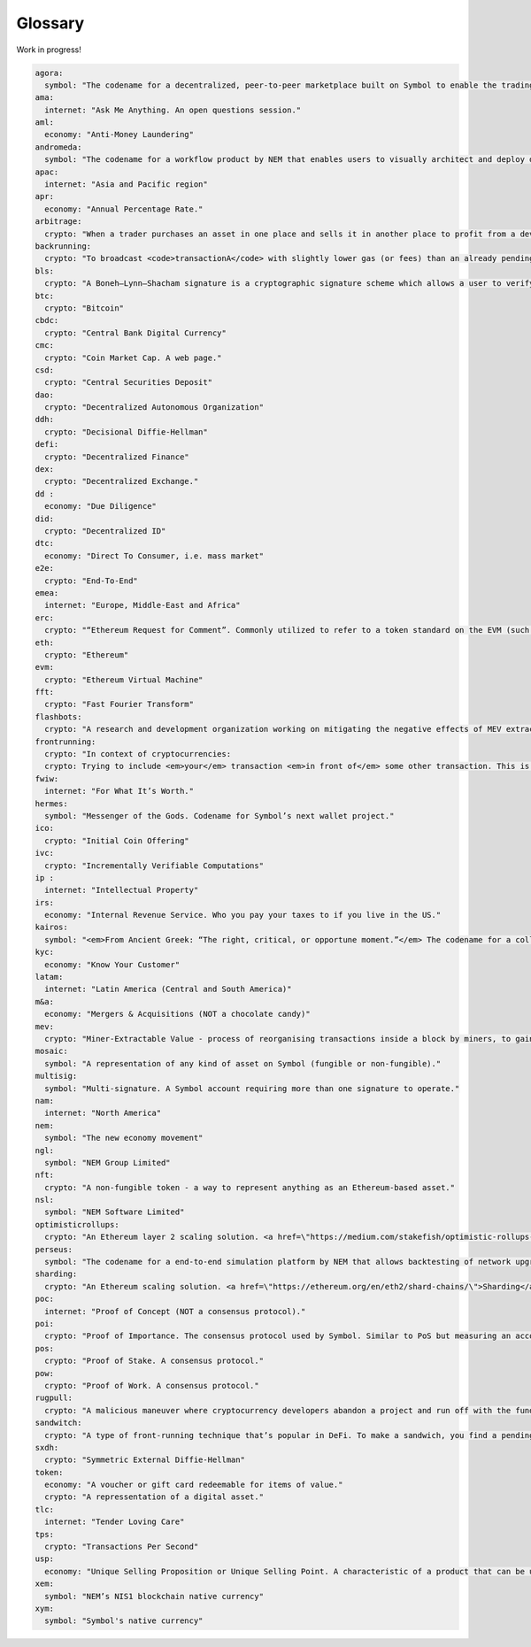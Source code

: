 ########
Glossary
########

Work in progress!

.. code-block:: yaml
  
  agora:
    symbol: "The codename for a decentralized, peer-to-peer marketplace built on Symbol to enable the trading of mosaics."
  ama:
    internet: "Ask Me Anything. An open questions session."
  aml:
    economy: "Anti-Money Laundering"
  andromeda:
    symbol: "The codename for a workflow product by NEM that enables users to visually architect and deploy dApps."
  apac:
    internet: "Asia and Pacific region"
  apr:
    economy: "Annual Percentage Rate."
  arbitrage:
    crypto: "When a trader purchases an asset in one place and sells it in another place to profit from a deviation in natural prices between markets."
  backrunning:
    crypto: "To broadcast <code>transactionA</code> with slightly lower gas (or fees) than an already pending <code>transactionB</code> so that <code>transactionA</code> gets mined <em>right after</em> <code>transactionB</code> in the same block."
  bls:
    crypto: "A Boneh–Lynn–Shacham signature is a cryptographic signature scheme which allows a user to verify that a signer is authentic."
  btc:
    crypto: "Bitcoin"
  cbdc:
    crypto: "Central Bank Digital Currency"
  cmc:
    crypto: "Coin Market Cap. A web page."
  csd:
    crypto: "Central Securities Deposit"
  dao:
    crypto: "Decentralized Autonomous Organization"
  ddh:
    crypto: "Decisional Diffie-Hellman"
  defi:
    crypto: "Decentralized Finance"
  dex:
    crypto: "Decentralized Exchange."
  dd :
    economy: "Due Diligence"
  did:
    crypto: "Decentralized ID"
  dtc:
    economy: "Direct To Consumer, i.e. mass market"
  e2e:
    crypto: "End-To-End"
  emea:
    internet: "Europe, Middle-East and Africa"
  erc:
    crypto: "“Ethereum Request for Comment”. Commonly utilized to refer to a token standard on the EVM (such as ERC-20, ERC-721, ERC-1155)."
  eth:
    crypto: "Ethereum"
  evm:
    crypto: "Ethereum Virtual Machine"
  fft:
    crypto: "Fast Fourier Transform"
  flashbots:
    crypto: "A research and development organization working on mitigating the negative effects of MEV extraction techniques."
  frontrunning:
    crypto: "In context of cryptocurrencies:
    crypto: Trying to include <em>your</em> transaction <em>in front of</em> some other transaction. This is more important in case of DeFi markets, where gains can be made from front-running."
  fwiw:
    internet: "For What It’s Worth."
  hermes:
    symbol: "Messenger of the Gods. Codename for Symbol’s next wallet project."
  ico:
    crypto: "Initial Coin Offering"
  ivc:
    crypto: "Incrementally Verifiable Computations"
  ip :
    internet: "Intellectual Property"
  irs:
    economy: "Internal Revenue Service. Who you pay your taxes to if you live in the US."
  kairos:
    symbol: "<em>From Ancient Greek: “The right, critical, or opportune moment.”</em> The codename for a collectible card game, built on top of Symbol. <a href=\"https://nem-software.atlassian.net/wiki/spaces/CD/overview?homepageId=633766243\">Kairos</a>."
  kyc:
    economy: "Know Your Customer"
  latam:
    internet: "Latin America (Central and South America)"
  m&a:
    economy: "Mergers & Acquisitions (NOT a chocolate candy)"
  mev:
    crypto: "Miner-Extractable Value - process of reorganising transactions inside a block by miners, to gain <em>something</em> (might be covered by secret contract)"
  mosaic:
    symbol: "A representation of any kind of asset on Symbol (fungible or non-fungible)."
  multisig:
    symbol: "Multi-signature. A Symbol account requiring more than one signature to operate."
  nam:
    internet: "North America"
  nem:
    symbol: "The new economy movement"
  ngl:
    symbol: "NEM Group Limited"
  nft:
    crypto: "A non-fungible token - a way to represent anything as an Ethereum-based asset."
  nsl:
    symbol: "NEM Software Limited"
  optimisticrollups:
    crypto: "An Ethereum layer 2 scaling solution. <a href=\"https://medium.com/stakefish/optimistic-rollups-how-they-work-and-why-they-matter-3f677a504fcf\">Optimistic Rollups</a>."
  perseus:
    symbol: "The codename for a end-to-end simulation platform by NEM that allows backtesting of network upgrades. Will launch with Symbol support but other blockchains can be added."
  sharding:
    crypto: "An Ethereum scaling solution. <a href=\"https://ethereum.org/en/eth2/shard-chains/\">Sharding</a>."
  poc:
    internet: "Proof of Concept (NOT a consensus protocol)."
  poi:
    crypto: "Proof of Importance. The consensus protocol used by Symbol. Similar to PoS but measuring an account’s activity besides its stake."
  pos:
    crypto: "Proof of Stake. A consensus protocol."
  pow:
    crypto: "Proof of Work. A consensus protocol."
  rugpull:
    crypto: "A malicious maneuver where cryptocurrency developers abandon a project and run off with the funds."
  sandwitch:
    crypto: "A type of front-running technique that’s popular in DeFi. To make a sandwich, you find a pending transaction in the network and then try to surround the network by placing one order <em>just</em> before the transaction (front-running) and one order just after it (back-running)."
  sxdh:
    crypto: "Symmetric External Diffie-Hellman"
  token:
    economy: "A voucher or gift card redeemable for items of value."
    crypto: "A repressentation of a digital asset."
  tlc:
    internet: "Tender Loving Care"
  tps:
    crypto: "Transactions Per Second"
  usp:
    economy: "Unique Selling Proposition or Unique Selling Point. A characteristic of a product that can be used in advertising to differentiate it from its competitors."
  xem:
    symbol: "NEM’s NIS1 blockchain native currency"
  xym:
    symbol: "Symbol's native currency"
